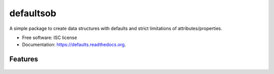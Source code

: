 ===============================
defaultsob
===============================

.. image:: https://img.shields.io/travis/honewatson/defaults.svg
        :target: https://travis-ci.org/honewatson/defaults

.. image:: https://img.shields.io/pypi/v/defaults.svg
        :target: https://pypi.python.org/pypi/defaults


A simple package to create data structures with defaults and strict limitations of attributes/properties.

* Free software: ISC license
* Documentation: https://defaults.readthedocs.org.

Features
--------

   .. code-block:: python
      class User(Defaults):
          __slots__ = [
             "name",
             "description",
             "an_attribte_with_no_default"
         ]
         """
         usef will use the 'name' attribute
         if the description attribute is not
         set at the time of object creation
         """      
         description = usef('name')
   
      user = User(name='Billy')
      """
      .to_dict_clean method returns a
      dictionary of attributes with values
      """
      print(user.to_dict_clean())
      {
         "name": "Billy",
         "description": "Billy"
      }
   
      user.description = "Something Else"
      user.an_attribute_with_no_default = "Another"
      print(user.to_dict_clean())
      {
         "name": "Billy",
         "description": "Something Else"
         "an_attribute_with_no_default": "Another"
      }

    
      user2 = User(name="Billy", description="The Kid")
      print(user2.to_dict_clean())
      {
         "name": "Billy",
         "description": "The Kid"
      }

